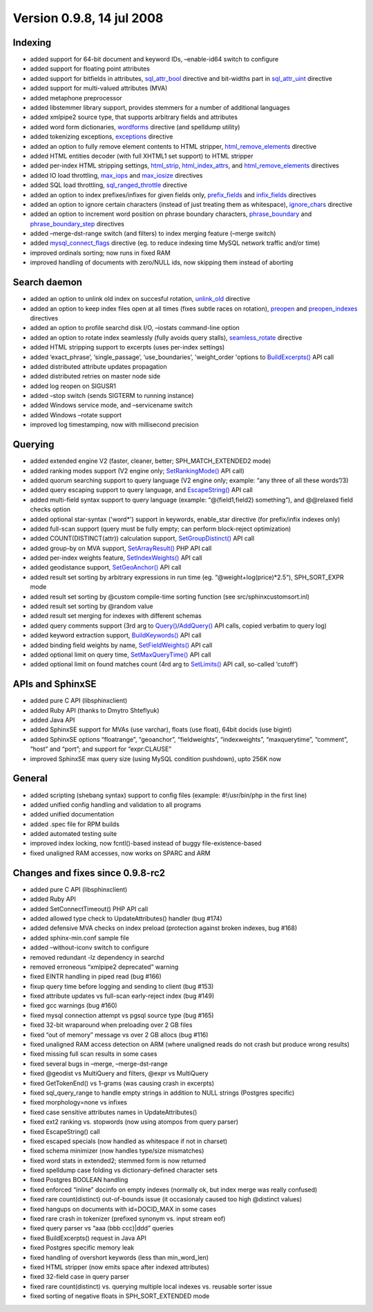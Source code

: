 Version 0.9.8, 14 jul 2008
--------------------------

Indexing
~~~~~~~~

-  added support for 64-bit document and keyword IDs, –enable-id64
   switch to configure

-  added support for floating point attributes

-  added support for bitfields in attributes,
   `sql\_attr\_bool <../data_source_configuration_options/sqlattr_bool.rst>`__
   directive and bit-widths part in
   `sql\_attr\_uint <../data_source_configuration_options/sqlattr_uint.rst>`__
   directive

-  added support for multi-valued attributes (MVA)

-  added metaphone preprocessor

-  added libstemmer library support, provides stemmers for a number of
   additional languages

-  added xmlpipe2 source type, that supports arbitrary fields and
   attributes

-  added word form dictionaries,
   `wordforms <../index_configuration_options/wordforms.rst>`__ directive
   (and spelldump utility)

-  added tokenizing exceptions,
   `exceptions <../index_configuration_options/exceptions.rst>`__
   directive

-  added an option to fully remove element contents to HTML stripper,
   `html\_remove\_elements <../index_configuration_options/htmlremove_elements.rst>`__
   directive

-  added HTML entities decoder (with full XHTML1 set support) to HTML
   stripper

-  added per-index HTML stripping settings,
   `html\_strip <../index_configuration_options/htmlstrip.rst>`__,
   `html\_index\_attrs <../index_configuration_options/htmlindex_attrs.rst>`__,
   and
   `html\_remove\_elements <../index_configuration_options/htmlremove_elements.rst>`__
   directives

-  added IO load throttling,
   `max\_iops <../indexer_program_configuration_options/maxiops.rst>`__
   and
   `max\_iosize <../indexer_program_configuration_options/maxiosize.rst>`__
   directives

-  added SQL load throttling,
   `sql\_ranged\_throttle <../data_source_configuration_options/sqlranged_throttle.rst>`__
   directive

-  added an option to index prefixes/infixes for given fields only,
   `prefix\_fields <../index_configuration_options/prefixfields.rst>`__
   and `infix\_fields <../index_configuration_options/infixfields.rst>`__
   directives

-  added an option to ignore certain characters (instead of just
   treating them as whitespace),
   `ignore\_chars <../index_configuration_options/ignorechars.rst>`__
   directive

-  added an option to increment word position on phrase boundary
   characters,
   `phrase\_boundary <../index_configuration_options/phraseboundary.rst>`__
   and
   `phrase\_boundary\_step <../index_configuration_options/phraseboundary_step.rst>`__
   directives

-  added –merge-dst-range switch (and filters) to index merging feature
   (–merge switch)

-  added
   `mysql\_connect\_flags <../data_source_configuration_options/mysqlconnect_flags.rst>`__
   directive (eg. to reduce indexing time MySQL network traffic and/or
   time)

-  improved ordinals sorting; now runs in fixed RAM

-  improved handling of documents with zero/NULL ids, now skipping them
   instead of aborting

Search daemon
~~~~~~~~~~~~~

-  added an option to unlink old index on succesful rotation,
   `unlink\_old <../searchd_program_configuration_options/unlinkold.rst>`__
   directive

-  added an option to keep index files open at all times (fixes subtle
   races on rotation),
   `preopen <../index_configuration_options/preopen.rst>`__ and
   `preopen\_indexes <../searchd_program_configuration_options/preopenindexes.rst>`__
   directives

-  added an option to profile searchd disk I/O, –iostats command-line
   option

-  added an option to rotate index seamlessly (fully avoids query
   stalls),
   `seamless\_rotate <../searchd_program_configuration_options/seamlessrotate.rst>`__
   directive

-  added HTML stripping support to excerpts (uses per-index settings)

-  added ‘exact\_phrase’, ‘single\_passage’, ‘use\_boundaries’,
   'weight\_order 'options to
   `BuildExcerpts() <../additional_functionality/buildexcerpts.rst>`__
   API call

-  added distributed attribute updates propagation

-  added distributed retries on master node side

-  added log reopen on SIGUSR1

-  added –stop switch (sends SIGTERM to running instance)

-  added Windows service mode, and –servicename switch

-  added Windows –rotate support

-  improved log timestamping, now with millisecond precision

Querying
~~~~~~~~

-  added extended engine V2 (faster, cleaner, better;
   SPH\_MATCH\_EXTENDED2 mode)

-  added ranking modes support (V2 engine only;
   `SetRankingMode() <../full-text_search_query_settings/setrankingmode.rst>`__
   API call)

-  added quorum searching support to query language (V2 engine only;
   example: “any three of all these words”/3)

-  added query escaping support to query language, and
   `EscapeString() <../additional_functionality/escapestring.rst>`__ API
   call

-  added multi-field syntax support to query language (example:
   “@(field1,field2) something”), and @@relaxed field checks option

-  added optional star-syntax ('word\*') support in keywords,
   enable\_star directive (for prefix/infix indexes only)

-  added full-scan support (query must be fully empty; can perform
   block-reject optimization)

-  added COUNT(DISTINCT(attr)) calculation support,
   `SetGroupDistinct() <../group_by_settings/setgroupdistinct.rst>`__ API
   call

-  added group-by on MVA support,
   `SetArrayResult() <../general_api_functions/setarrayresult.rst>`__ PHP
   API call

-  added per-index weights feature,
   `SetIndexWeights() <../full-text_search_query_settings/setindexweights.rst>`__
   API call

-  added geodistance support,
   `SetGeoAnchor() <../result_set_filtering_settings/setgeoanchor.rst>`__
   API call

-  added result set sorting by arbitrary expressions in run time (eg.
   “@weight+log(price)\*2.5“), SPH\_SORT\_EXPR mode

-  added result set sorting by @custom compile-time sorting function
   (see src/sphinxcustomsort.inl)

-  added result set sorting by @random value

-  added result set merging for indexes with different schemas

-  added query comments support (3rd arg to
   `Query() <../querying/query.rst>`__/`AddQuery() <../querying/addquery.rst>`__
   API calls, copied verbatim to query log)

-  added keyword extraction support,
   `BuildKeywords() <../additional_functionality/buildkeywords.rst>`__
   API call

-  added binding field weights by name,
   `SetFieldWeights() <../full-text_search_query_settings/setfieldweights.rst>`__
   API call

-  added optional limit on query time,
   `SetMaxQueryTime() <../general_query_settings/setmaxquerytime.rst>`__
   API call

-  added optional limit on found matches count (4rd arg to
   `SetLimits() <../general_query_settings/setlimits.rst>`__ API call,
   so-called ‘cutoff’)

APIs and SphinxSE
~~~~~~~~~~~~~~~~~

-  added pure C API (libsphinxclient)

-  added Ruby API (thanks to Dmytro Shteflyuk)

-  added Java API

-  added SphinxSE support for MVAs (use varchar), floats (use float),
   64bit docids (use bigint)

-  added SphinxSE options “floatrange”, “geoanchor”, “fieldweights”,
   “indexweights”, “maxquerytime”, “comment”, “host” and “port”; and
   support for “expr:CLAUSE”

-  improved SphinxSE max query size (using MySQL condition pushdown),
   upto 256K now

General
~~~~~~~

-  added scripting (shebang syntax) support to config files (example:
   #!/usr/bin/php in the first line)

-  added unified config handling and validation to all programs

-  added unified documentation

-  added .spec file for RPM builds

-  added automated testing suite

-  improved index locking, now fcntl()-based instead of buggy
   file-existence-based

-  fixed unaligned RAM accesses, now works on SPARC and ARM

Changes and fixes since 0.9.8-rc2
~~~~~~~~~~~~~~~~~~~~~~~~~~~~~~~~~

-  added pure C API (libsphinxclient)

-  added Ruby API

-  added SetConnectTimeout() PHP API call

-  added allowed type check to UpdateAttributes() handler (bug #174)

-  added defensive MVA checks on index preload (protection against
   broken indexes, bug #168)

-  added sphinx-min.conf sample file

-  added –without-iconv switch to configure

-  removed redundant -lz dependency in searchd

-  removed erroneous “xmlpipe2 deprecated” warning

-  fixed EINTR handling in piped read (bug #166)

-  fixup query time before logging and sending to client (bug #153)

-  fixed attribute updates vs full-scan early-reject index (bug #149)

-  fixed gcc warnings (bug #160)

-  fixed mysql connection attempt vs pgsql source type (bug #165)

-  fixed 32-bit wraparound when preloading over 2 GB files

-  fixed “out of memory” message vs over 2 GB allocs (bug #116)

-  fixed unaligned RAM access detection on ARM (where unaligned reads do
   not crash but produce wrong results)

-  fixed missing full scan results in some cases

-  fixed several bugs in –merge, –merge-dst-range

-  fixed @geodist vs MultiQuery and filters, @expr vs MultiQuery

-  fixed GetTokenEnd() vs 1-grams (was causing crash in excerpts)

-  fixed sql\_query\_range to handle empty strings in addition to NULL
   strings (Postgres specific)

-  fixed morphology=none vs infixes

-  fixed case sensitive attributes names in UpdateAttributes()

-  fixed ext2 ranking vs. stopwords (now using atompos from query
   parser)

-  fixed EscapeString() call

-  fixed escaped specials (now handled as whitespace if not in charset)

-  fixed schema minimizer (now handles type/size mismatches)

-  fixed word stats in extended2; stemmed form is now returned

-  fixed spelldump case folding vs dictionary-defined character sets

-  fixed Postgres BOOLEAN handling

-  fixed enforced “inline” docinfo on empty indexes (normally ok, but
   index merge was really confused)

-  fixed rare count(distinct) out-of-bounds issue (it occasionaly caused
   too high @distinct values)

-  fixed hangups on documents with id=DOCID\_MAX in some cases

-  fixed rare crash in tokenizer (prefixed synonym vs. input stream eof)

-  fixed query parser vs “aaa (bbb ccc)\|ddd” queries

-  fixed BuildExcerpts() request in Java API

-  fixed Postgres specific memory leak

-  fixed handling of overshort keywords (less than min\_word\_len)

-  fixed HTML stripper (now emits space after indexed attributes)

-  fixed 32-field case in query parser

-  fixed rare count(distinct) vs. querying multiple local indexes
   vs. reusable sorter issue

-  fixed sorting of negative floats in SPH\_SORT\_EXTENDED mode
